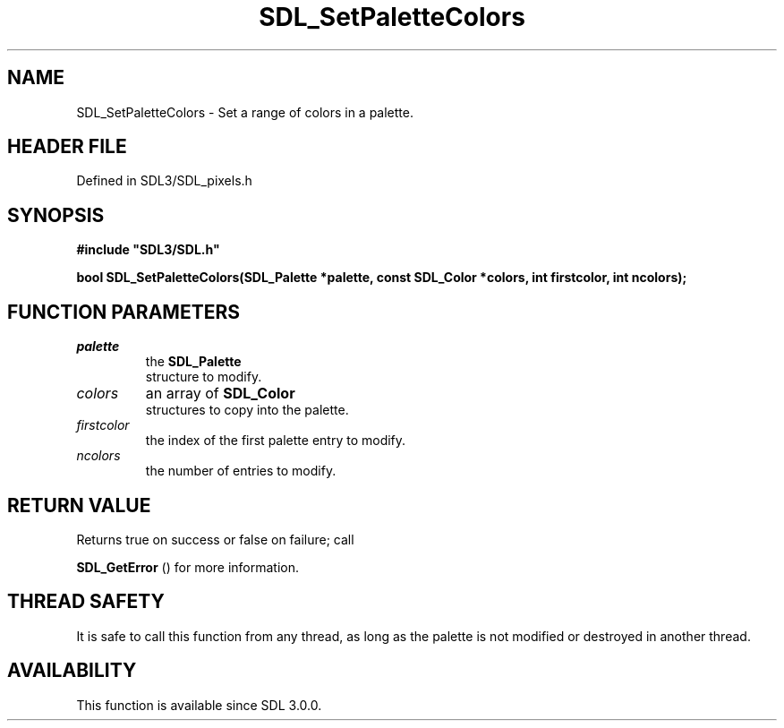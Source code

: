 .\" This manpage content is licensed under Creative Commons
.\"  Attribution 4.0 International (CC BY 4.0)
.\"   https://creativecommons.org/licenses/by/4.0/
.\" This manpage was generated from SDL's wiki page for SDL_SetPaletteColors:
.\"   https://wiki.libsdl.org/SDL_SetPaletteColors
.\" Generated with SDL/build-scripts/wikiheaders.pl
.\"  revision SDL-preview-3.1.3
.\" Please report issues in this manpage's content at:
.\"   https://github.com/libsdl-org/sdlwiki/issues/new
.\" Please report issues in the generation of this manpage from the wiki at:
.\"   https://github.com/libsdl-org/SDL/issues/new?title=Misgenerated%20manpage%20for%20SDL_SetPaletteColors
.\" SDL can be found at https://libsdl.org/
.de URL
\$2 \(laURL: \$1 \(ra\$3
..
.if \n[.g] .mso www.tmac
.TH SDL_SetPaletteColors 3 "SDL 3.1.3" "Simple Directmedia Layer" "SDL3 FUNCTIONS"
.SH NAME
SDL_SetPaletteColors \- Set a range of colors in a palette\[char46]
.SH HEADER FILE
Defined in SDL3/SDL_pixels\[char46]h

.SH SYNOPSIS
.nf
.B #include \(dqSDL3/SDL.h\(dq
.PP
.BI "bool SDL_SetPaletteColors(SDL_Palette *palette, const SDL_Color *colors, int firstcolor, int ncolors);
.fi
.SH FUNCTION PARAMETERS
.TP
.I palette
the 
.BR SDL_Palette
 structure to modify\[char46]
.TP
.I colors
an array of 
.BR SDL_Color
 structures to copy into the palette\[char46]
.TP
.I firstcolor
the index of the first palette entry to modify\[char46]
.TP
.I ncolors
the number of entries to modify\[char46]
.SH RETURN VALUE
Returns true on success or false on failure; call

.BR SDL_GetError
() for more information\[char46]

.SH THREAD SAFETY
It is safe to call this function from any thread, as long as the palette is
not modified or destroyed in another thread\[char46]

.SH AVAILABILITY
This function is available since SDL 3\[char46]0\[char46]0\[char46]

